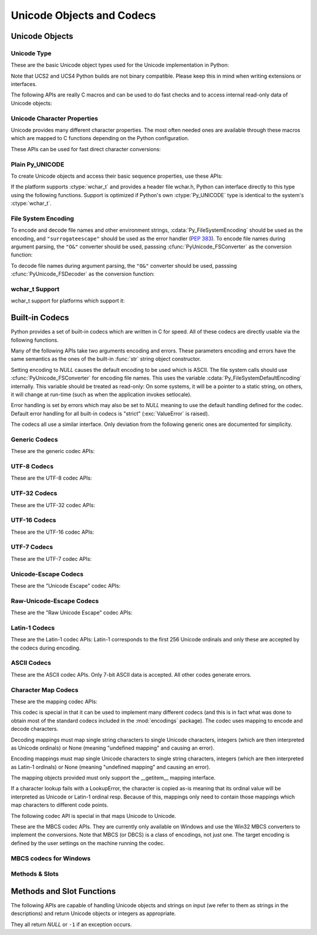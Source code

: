 .. highlightlang:: c

.. _unicodeobjects:

Unicode Objects and Codecs
--------------------------

.. sectionauthor:: Marc-Andre Lemburg <mal@lemburg.com>

Unicode Objects
^^^^^^^^^^^^^^^

Unicode Type
""""""""""""

These are the basic Unicode object types used for the Unicode implementation in
Python:


.. ctype:: Py_UNICODE

   This type represents the storage type which is used by Python internally as
   basis for holding Unicode ordinals.  Python's default builds use a 16-bit type
   for :ctype:`Py_UNICODE` and store Unicode values internally as UCS2. It is also
   possible to build a UCS4 version of Python (most recent Linux distributions come
   with UCS4 builds of Python). These builds then use a 32-bit type for
   :ctype:`Py_UNICODE` and store Unicode data internally as UCS4. On platforms
   where :ctype:`wchar_t` is available and compatible with the chosen Python
   Unicode build variant, :ctype:`Py_UNICODE` is a typedef alias for
   :ctype:`wchar_t` to enhance native platform compatibility. On all other
   platforms, :ctype:`Py_UNICODE` is a typedef alias for either :ctype:`unsigned
   short` (UCS2) or :ctype:`unsigned long` (UCS4).

Note that UCS2 and UCS4 Python builds are not binary compatible. Please keep
this in mind when writing extensions or interfaces.


.. ctype:: PyUnicodeObject

   This subtype of :ctype:`PyObject` represents a Python Unicode object.


.. cvar:: PyTypeObject PyUnicode_Type

   This instance of :ctype:`PyTypeObject` represents the Python Unicode type.  It
   is exposed to Python code as ``str``.

The following APIs are really C macros and can be used to do fast checks and to
access internal read-only data of Unicode objects:


.. cfunction:: int PyUnicode_Check(PyObject *o)

   Return true if the object *o* is a Unicode object or an instance of a Unicode
   subtype.


.. cfunction:: int PyUnicode_CheckExact(PyObject *o)

   Return true if the object *o* is a Unicode object, but not an instance of a
   subtype.


.. cfunction:: Py_ssize_t PyUnicode_GET_SIZE(PyObject *o)

   Return the size of the object.  *o* has to be a :ctype:`PyUnicodeObject` (not
   checked).


.. cfunction:: Py_ssize_t PyUnicode_GET_DATA_SIZE(PyObject *o)

   Return the size of the object's internal buffer in bytes.  *o* has to be a
   :ctype:`PyUnicodeObject` (not checked).


.. cfunction:: Py_UNICODE* PyUnicode_AS_UNICODE(PyObject *o)

   Return a pointer to the internal :ctype:`Py_UNICODE` buffer of the object.  *o*
   has to be a :ctype:`PyUnicodeObject` (not checked).


.. cfunction:: const char* PyUnicode_AS_DATA(PyObject *o)

   Return a pointer to the internal buffer of the object. *o* has to be a
   :ctype:`PyUnicodeObject` (not checked).


.. cfunction:: int PyUnicode_ClearFreeList()

   Clear the free list. Return the total number of freed items.


Unicode Character Properties
""""""""""""""""""""""""""""

Unicode provides many different character properties. The most often needed ones
are available through these macros which are mapped to C functions depending on
the Python configuration.


.. cfunction:: int Py_UNICODE_ISSPACE(Py_UNICODE ch)

   Return 1 or 0 depending on whether *ch* is a whitespace character.


.. cfunction:: int Py_UNICODE_ISLOWER(Py_UNICODE ch)

   Return 1 or 0 depending on whether *ch* is a lowercase character.


.. cfunction:: int Py_UNICODE_ISUPPER(Py_UNICODE ch)

   Return 1 or 0 depending on whether *ch* is an uppercase character.


.. cfunction:: int Py_UNICODE_ISTITLE(Py_UNICODE ch)

   Return 1 or 0 depending on whether *ch* is a titlecase character.


.. cfunction:: int Py_UNICODE_ISLINEBREAK(Py_UNICODE ch)

   Return 1 or 0 depending on whether *ch* is a linebreak character.


.. cfunction:: int Py_UNICODE_ISDECIMAL(Py_UNICODE ch)

   Return 1 or 0 depending on whether *ch* is a decimal character.


.. cfunction:: int Py_UNICODE_ISDIGIT(Py_UNICODE ch)

   Return 1 or 0 depending on whether *ch* is a digit character.


.. cfunction:: int Py_UNICODE_ISNUMERIC(Py_UNICODE ch)

   Return 1 or 0 depending on whether *ch* is a numeric character.


.. cfunction:: int Py_UNICODE_ISALPHA(Py_UNICODE ch)

   Return 1 or 0 depending on whether *ch* is an alphabetic character.


.. cfunction:: int Py_UNICODE_ISALNUM(Py_UNICODE ch)

   Return 1 or 0 depending on whether *ch* is an alphanumeric character.


.. cfunction:: int Py_UNICODE_ISPRINTABLE(Py_UNICODE ch)

   Return 1 or 0 depending on whether *ch* is a printable character.
   Nonprintable characters are those characters defined in the Unicode character
   database as "Other" or "Separator", excepting the ASCII space (0x20) which is
   considered printable.  (Note that printable characters in this context are
   those which should not be escaped when :func:`repr` is invoked on a string.
   It has no bearing on the handling of strings written to :data:`sys.stdout` or
   :data:`sys.stderr`.)


These APIs can be used for fast direct character conversions:


.. cfunction:: Py_UNICODE Py_UNICODE_TOLOWER(Py_UNICODE ch)

   Return the character *ch* converted to lower case.


.. cfunction:: Py_UNICODE Py_UNICODE_TOUPPER(Py_UNICODE ch)

   Return the character *ch* converted to upper case.


.. cfunction:: Py_UNICODE Py_UNICODE_TOTITLE(Py_UNICODE ch)

   Return the character *ch* converted to title case.


.. cfunction:: int Py_UNICODE_TODECIMAL(Py_UNICODE ch)

   Return the character *ch* converted to a decimal positive integer.  Return
   ``-1`` if this is not possible.  This macro does not raise exceptions.


.. cfunction:: int Py_UNICODE_TODIGIT(Py_UNICODE ch)

   Return the character *ch* converted to a single digit integer. Return ``-1`` if
   this is not possible.  This macro does not raise exceptions.


.. cfunction:: double Py_UNICODE_TONUMERIC(Py_UNICODE ch)

   Return the character *ch* converted to a double. Return ``-1.0`` if this is not
   possible.  This macro does not raise exceptions.


Plain Py_UNICODE
""""""""""""""""

To create Unicode objects and access their basic sequence properties, use these
APIs:


.. cfunction:: PyObject* PyUnicode_FromUnicode(const Py_UNICODE *u, Py_ssize_t size)

   Create a Unicode Object from the Py_UNICODE buffer *u* of the given size. *u*
   may be *NULL* which causes the contents to be undefined. It is the user's
   responsibility to fill in the needed data.  The buffer is copied into the new
   object. If the buffer is not *NULL*, the return value might be a shared object.
   Therefore, modification of the resulting Unicode object is only allowed when *u*
   is *NULL*.


.. cfunction:: PyObject* PyUnicode_FromStringAndSize(const char *u, Py_ssize_t size)

   Create a Unicode Object from the char buffer *u*.  The bytes will be interpreted
   as being UTF-8 encoded.  *u* may also be *NULL* which
   causes the contents to be undefined. It is the user's responsibility to fill in
   the needed data.  The buffer is copied into the new object. If the buffer is not
   *NULL*, the return value might be a shared object. Therefore, modification of
   the resulting Unicode object is only allowed when *u* is *NULL*.


.. cfunction:: PyObject *PyUnicode_FromString(const char *u)

   Create a Unicode object from an UTF-8 encoded null-terminated char buffer
   *u*.


.. cfunction:: PyObject* PyUnicode_FromFormat(const char *format, ...)

   Take a C :cfunc:`printf`\ -style *format* string and a variable number of
   arguments, calculate the size of the resulting Python unicode string and return
   a string with the values formatted into it.  The variable arguments must be C
   types and must correspond exactly to the format characters in the *format*
   string.  The following format characters are allowed:

   .. % This should be exactly the same as the table in PyErr_Format.
   .. % The descriptions for %zd and %zu are wrong, but the truth is complicated
   .. % because not all compilers support the %z width modifier -- we fake it
   .. % when necessary via interpolating PY_FORMAT_SIZE_T.
   .. % Similar comments apply to the %ll width modifier and
   .. % PY_FORMAT_LONG_LONG.

   +-------------------+---------------------+--------------------------------+
   | Format Characters | Type                | Comment                        |
   +===================+=====================+================================+
   | :attr:`%%`        | *n/a*               | The literal % character.       |
   +-------------------+---------------------+--------------------------------+
   | :attr:`%c`        | int                 | A single character,            |
   |                   |                     | represented as an C int.       |
   +-------------------+---------------------+--------------------------------+
   | :attr:`%d`        | int                 | Exactly equivalent to          |
   |                   |                     | ``printf("%d")``.              |
   +-------------------+---------------------+--------------------------------+
   | :attr:`%u`        | unsigned int        | Exactly equivalent to          |
   |                   |                     | ``printf("%u")``.              |
   +-------------------+---------------------+--------------------------------+
   | :attr:`%ld`       | long                | Exactly equivalent to          |
   |                   |                     | ``printf("%ld")``.             |
   +-------------------+---------------------+--------------------------------+
   | :attr:`%lu`       | unsigned long       | Exactly equivalent to          |
   |                   |                     | ``printf("%lu")``.             |
   +-------------------+---------------------+--------------------------------+
   | :attr:`%lld`      | long long           | Exactly equivalent to          |
   |                   |                     | ``printf("%lld")``.            |
   +-------------------+---------------------+--------------------------------+
   | :attr:`%llu`      | unsigned long long  | Exactly equivalent to          |
   |                   |                     | ``printf("%llu")``.            |
   +-------------------+---------------------+--------------------------------+
   | :attr:`%zd`       | Py_ssize_t          | Exactly equivalent to          |
   |                   |                     | ``printf("%zd")``.             |
   +-------------------+---------------------+--------------------------------+
   | :attr:`%zu`       | size_t              | Exactly equivalent to          |
   |                   |                     | ``printf("%zu")``.             |
   +-------------------+---------------------+--------------------------------+
   | :attr:`%i`        | int                 | Exactly equivalent to          |
   |                   |                     | ``printf("%i")``.              |
   +-------------------+---------------------+--------------------------------+
   | :attr:`%x`        | int                 | Exactly equivalent to          |
   |                   |                     | ``printf("%x")``.              |
   +-------------------+---------------------+--------------------------------+
   | :attr:`%s`        | char\*              | A null-terminated C character  |
   |                   |                     | array.                         |
   +-------------------+---------------------+--------------------------------+
   | :attr:`%p`        | void\*              | The hex representation of a C  |
   |                   |                     | pointer. Mostly equivalent to  |
   |                   |                     | ``printf("%p")`` except that   |
   |                   |                     | it is guaranteed to start with |
   |                   |                     | the literal ``0x`` regardless  |
   |                   |                     | of what the platform's         |
   |                   |                     | ``printf`` yields.             |
   +-------------------+---------------------+--------------------------------+
   | :attr:`%A`        | PyObject\*          | The result of calling          |
   |                   |                     | :func:`ascii`.                 |
   +-------------------+---------------------+--------------------------------+
   | :attr:`%U`        | PyObject\*          | A unicode object.              |
   +-------------------+---------------------+--------------------------------+
   | :attr:`%V`        | PyObject\*, char \* | A unicode object (which may be |
   |                   |                     | *NULL*) and a null-terminated  |
   |                   |                     | C character array as a second  |
   |                   |                     | parameter (which will be used, |
   |                   |                     | if the first parameter is      |
   |                   |                     | *NULL*).                       |
   +-------------------+---------------------+--------------------------------+
   | :attr:`%S`        | PyObject\*          | The result of calling          |
   |                   |                     | :cfunc:`PyObject_Str`.         |
   +-------------------+---------------------+--------------------------------+
   | :attr:`%R`        | PyObject\*          | The result of calling          |
   |                   |                     | :cfunc:`PyObject_Repr`.        |
   +-------------------+---------------------+--------------------------------+

   An unrecognized format character causes all the rest of the format string to be
   copied as-is to the result string, and any extra arguments discarded.

   .. note::

      The `"%lld"` and `"%llu"` format specifiers are only available
      when :const:`HAVE_LONG_LONG` is defined.

   .. versionchanged:: 3.2
      Support for ``"%lld"`` and ``"%llu"`` added.


.. cfunction:: PyObject* PyUnicode_FromFormatV(const char *format, va_list vargs)

   Identical to :cfunc:`PyUnicode_FromFormat` except that it takes exactly two
   arguments.


.. cfunction:: Py_UNICODE* PyUnicode_AsUnicode(PyObject *unicode)

   Return a read-only pointer to the Unicode object's internal :ctype:`Py_UNICODE`
   buffer, *NULL* if *unicode* is not a Unicode object.


.. cfunction:: Py_UNICODE* PyUnicode_AsUnicodeCopy(PyObject *unicode)

   Create a copy of a unicode string ending with a nul character. Return *NULL*
   and raise a :exc:`MemoryError` exception on memory allocation failure,
   otherwise return a new allocated buffer (use :cfunc:`PyMem_Free` to free the
   buffer).

   .. versionadded:: 3.2


.. cfunction:: Py_ssize_t PyUnicode_GetSize(PyObject *unicode)

   Return the length of the Unicode object.


.. cfunction:: PyObject* PyUnicode_FromEncodedObject(PyObject *obj, const char *encoding, const char *errors)

   Coerce an encoded object *obj* to an Unicode object and return a reference with
   incremented refcount.

   :class:`bytes`, :class:`bytearray` and other char buffer compatible objects
   are decoded according to the given encoding and using the error handling
   defined by errors. Both can be *NULL* to have the interface use the default
   values (see the next section for details).

   All other objects, including Unicode objects, cause a :exc:`TypeError` to be
   set.

   The API returns *NULL* if there was an error.  The caller is responsible for
   decref'ing the returned objects.


.. cfunction:: PyObject* PyUnicode_FromObject(PyObject *obj)

   Shortcut for ``PyUnicode_FromEncodedObject(obj, NULL, "strict")`` which is used
   throughout the interpreter whenever coercion to Unicode is needed.

If the platform supports :ctype:`wchar_t` and provides a header file wchar.h,
Python can interface directly to this type using the following functions.
Support is optimized if Python's own :ctype:`Py_UNICODE` type is identical to
the system's :ctype:`wchar_t`.


File System Encoding
""""""""""""""""""""

To encode and decode file names and other environment strings,
:cdata:`Py_FileSystemEncoding` should be used as the encoding, and
``"surrogateescape"`` should be used as the error handler (:pep:`383`). To
encode file names during argument parsing, the ``"O&"`` converter should be
used, passsing :cfunc:`PyUnicode_FSConverter` as the conversion function:

.. cfunction:: int PyUnicode_FSConverter(PyObject* obj, void* result)

   ParseTuple converter: encode :class:`str` objects to :class:`bytes` using
   :cfunc:`PyUnicode_EncodeFSDefault`; :class:`bytes` objects are output as-is.
   *result* must be a :ctype:`PyBytesObject*` which must be released when it is
   no longer used.

   .. versionadded:: 3.1


To decode file names during argument parsing, the ``"O&"`` converter should be
used, passsing :cfunc:`PyUnicode_FSDecoder` as the conversion function:

.. cfunction:: int PyUnicode_FSDecoder(PyObject* obj, void* result)

   ParseTuple converter: decode :class:`bytes` objects to :class:`str` using
   :cfunc:`PyUnicode_DecodeFSDefaultAndSize`; :class:`str` objects are output
   as-is. *result* must be a :ctype:`PyUnicodeObject*` which must be released
   when it is no longer used.

   .. versionadded:: 3.2


.. cfunction:: PyObject* PyUnicode_DecodeFSDefaultAndSize(const char *s, Py_ssize_t size)

   Decode a null-terminated string using :cdata:`Py_FileSystemDefaultEncoding`
   and the ``"surrogateescape"`` error handler.

   If :cdata:`Py_FileSystemDefaultEncoding` is not set, fall back to UTF-8.

   Use :cfunc:`PyUnicode_DecodeFSDefaultAndSize` if you know the string length.


.. cfunction:: PyObject* PyUnicode_DecodeFSDefault(const char *s)

   Decode a string using :cdata:`Py_FileSystemDefaultEncoding` and
   the ``"surrogateescape"`` error handler.

   If :cdata:`Py_FileSystemDefaultEncoding` is not set, fall back to UTF-8.


.. cfunction:: PyObject* PyUnicode_EncodeFSDefault(PyObject *unicode)

   Encode a Unicode object to :cdata:`Py_FileSystemDefaultEncoding` with the
   ``'surrogateescape'`` error handler, and return :class:`bytes`.

   If :cdata:`Py_FileSystemDefaultEncoding` is not set, fall back to UTF-8.

   .. versionadded:: 3.2


wchar_t Support
"""""""""""""""

wchar_t support for platforms which support it:

.. cfunction:: PyObject* PyUnicode_FromWideChar(const wchar_t *w, Py_ssize_t size)

   Create a Unicode object from the :ctype:`wchar_t` buffer *w* of the given size.
   Passing -1 as the size indicates that the function must itself compute the length,
   using wcslen.
   Return *NULL* on failure.


.. cfunction:: Py_ssize_t PyUnicode_AsWideChar(PyUnicodeObject *unicode, wchar_t *w, Py_ssize_t size)

   Copy the Unicode object contents into the :ctype:`wchar_t` buffer *w*.  At most
   *size* :ctype:`wchar_t` characters are copied (excluding a possibly trailing
   0-termination character).  Return the number of :ctype:`wchar_t` characters
   copied or -1 in case of an error.  Note that the resulting :ctype:`wchar_t`
   string may or may not be 0-terminated.  It is the responsibility of the caller
   to make sure that the :ctype:`wchar_t` string is 0-terminated in case this is
   required by the application.


.. _builtincodecs:

Built-in Codecs
^^^^^^^^^^^^^^^

Python provides a set of built-in codecs which are written in C for speed. All of
these codecs are directly usable via the following functions.

Many of the following APIs take two arguments encoding and errors. These
parameters encoding and errors have the same semantics as the ones of the
built-in :func:`str` string object constructor.

Setting encoding to *NULL* causes the default encoding to be used
which is ASCII.  The file system calls should use
:cfunc:`PyUnicode_FSConverter` for encoding file names. This uses the
variable :cdata:`Py_FileSystemDefaultEncoding` internally. This
variable should be treated as read-only: On some systems, it will be a
pointer to a static string, on others, it will change at run-time
(such as when the application invokes setlocale).

Error handling is set by errors which may also be set to *NULL* meaning to use
the default handling defined for the codec.  Default error handling for all
built-in codecs is "strict" (:exc:`ValueError` is raised).

The codecs all use a similar interface.  Only deviation from the following
generic ones are documented for simplicity.


Generic Codecs
""""""""""""""

These are the generic codec APIs:


.. cfunction:: PyObject* PyUnicode_Decode(const char *s, Py_ssize_t size, const char *encoding, const char *errors)

   Create a Unicode object by decoding *size* bytes of the encoded string *s*.
   *encoding* and *errors* have the same meaning as the parameters of the same name
   in the :func:`unicode` built-in function.  The codec to be used is looked up
   using the Python codec registry.  Return *NULL* if an exception was raised by
   the codec.


.. cfunction:: PyObject* PyUnicode_Encode(const Py_UNICODE *s, Py_ssize_t size, const char *encoding, const char *errors)

   Encode the :ctype:`Py_UNICODE` buffer of the given size and return a Python
   bytes object.  *encoding* and *errors* have the same meaning as the
   parameters of the same name in the Unicode :meth:`encode` method.  The codec
   to be used is looked up using the Python codec registry.  Return *NULL* if an
   exception was raised by the codec.


.. cfunction:: PyObject* PyUnicode_AsEncodedString(PyObject *unicode, const char *encoding, const char *errors)

   Encode a Unicode object and return the result as Python bytes object.
   *encoding* and *errors* have the same meaning as the parameters of the same
   name in the Unicode :meth:`encode` method. The codec to be used is looked up
   using the Python codec registry. Return *NULL* if an exception was raised by
   the codec.


UTF-8 Codecs
""""""""""""

These are the UTF-8 codec APIs:


.. cfunction:: PyObject* PyUnicode_DecodeUTF8(const char *s, Py_ssize_t size, const char *errors)

   Create a Unicode object by decoding *size* bytes of the UTF-8 encoded string
   *s*. Return *NULL* if an exception was raised by the codec.


.. cfunction:: PyObject* PyUnicode_DecodeUTF8Stateful(const char *s, Py_ssize_t size, const char *errors, Py_ssize_t *consumed)

   If *consumed* is *NULL*, behave like :cfunc:`PyUnicode_DecodeUTF8`. If
   *consumed* is not *NULL*, trailing incomplete UTF-8 byte sequences will not be
   treated as an error. Those bytes will not be decoded and the number of bytes
   that have been decoded will be stored in *consumed*.


.. cfunction:: PyObject* PyUnicode_EncodeUTF8(const Py_UNICODE *s, Py_ssize_t size, const char *errors)

   Encode the :ctype:`Py_UNICODE` buffer of the given size using UTF-8 and
   return a Python bytes object.  Return *NULL* if an exception was raised by
   the codec.


.. cfunction:: PyObject* PyUnicode_AsUTF8String(PyObject *unicode)

   Encode a Unicode object using UTF-8 and return the result as Python bytes
   object.  Error handling is "strict".  Return *NULL* if an exception was
   raised by the codec.


UTF-32 Codecs
"""""""""""""

These are the UTF-32 codec APIs:


.. cfunction:: PyObject* PyUnicode_DecodeUTF32(const char *s, Py_ssize_t size, const char *errors, int *byteorder)

   Decode *length* bytes from a UTF-32 encoded buffer string and return the
   corresponding Unicode object.  *errors* (if non-*NULL*) defines the error
   handling. It defaults to "strict".

   If *byteorder* is non-*NULL*, the decoder starts decoding using the given byte
   order::

      *byteorder == -1: little endian
      *byteorder == 0:  native order
      *byteorder == 1:  big endian

   If ``*byteorder`` is zero, and the first four bytes of the input data are a
   byte order mark (BOM), the decoder switches to this byte order and the BOM is
   not copied into the resulting Unicode string.  If ``*byteorder`` is ``-1`` or
   ``1``, any byte order mark is copied to the output.

   After completion, *\*byteorder* is set to the current byte order at the end
   of input data.

   In a narrow build codepoints outside the BMP will be decoded as surrogate pairs.

   If *byteorder* is *NULL*, the codec starts in native order mode.

   Return *NULL* if an exception was raised by the codec.


.. cfunction:: PyObject* PyUnicode_DecodeUTF32Stateful(const char *s, Py_ssize_t size, const char *errors, int *byteorder, Py_ssize_t *consumed)

   If *consumed* is *NULL*, behave like :cfunc:`PyUnicode_DecodeUTF32`. If
   *consumed* is not *NULL*, :cfunc:`PyUnicode_DecodeUTF32Stateful` will not treat
   trailing incomplete UTF-32 byte sequences (such as a number of bytes not divisible
   by four) as an error. Those bytes will not be decoded and the number of bytes
   that have been decoded will be stored in *consumed*.


.. cfunction:: PyObject* PyUnicode_EncodeUTF32(const Py_UNICODE *s, Py_ssize_t size, const char *errors, int byteorder)

   Return a Python bytes object holding the UTF-32 encoded value of the Unicode
   data in *s*.  Output is written according to the following byte order::

      byteorder == -1: little endian
      byteorder == 0:  native byte order (writes a BOM mark)
      byteorder == 1:  big endian

   If byteorder is ``0``, the output string will always start with the Unicode BOM
   mark (U+FEFF). In the other two modes, no BOM mark is prepended.

   If *Py_UNICODE_WIDE* is not defined, surrogate pairs will be output
   as a single codepoint.

   Return *NULL* if an exception was raised by the codec.


.. cfunction:: PyObject* PyUnicode_AsUTF32String(PyObject *unicode)

   Return a Python byte string using the UTF-32 encoding in native byte
   order. The string always starts with a BOM mark.  Error handling is "strict".
   Return *NULL* if an exception was raised by the codec.


UTF-16 Codecs
"""""""""""""

These are the UTF-16 codec APIs:


.. cfunction:: PyObject* PyUnicode_DecodeUTF16(const char *s, Py_ssize_t size, const char *errors, int *byteorder)

   Decode *length* bytes from a UTF-16 encoded buffer string and return the
   corresponding Unicode object.  *errors* (if non-*NULL*) defines the error
   handling. It defaults to "strict".

   If *byteorder* is non-*NULL*, the decoder starts decoding using the given byte
   order::

      *byteorder == -1: little endian
      *byteorder == 0:  native order
      *byteorder == 1:  big endian

   If ``*byteorder`` is zero, and the first two bytes of the input data are a
   byte order mark (BOM), the decoder switches to this byte order and the BOM is
   not copied into the resulting Unicode string.  If ``*byteorder`` is ``-1`` or
   ``1``, any byte order mark is copied to the output (where it will result in
   either a ``\ufeff`` or a ``\ufffe`` character).

   After completion, *\*byteorder* is set to the current byte order at the end
   of input data.

   If *byteorder* is *NULL*, the codec starts in native order mode.

   Return *NULL* if an exception was raised by the codec.


.. cfunction:: PyObject* PyUnicode_DecodeUTF16Stateful(const char *s, Py_ssize_t size, const char *errors, int *byteorder, Py_ssize_t *consumed)

   If *consumed* is *NULL*, behave like :cfunc:`PyUnicode_DecodeUTF16`. If
   *consumed* is not *NULL*, :cfunc:`PyUnicode_DecodeUTF16Stateful` will not treat
   trailing incomplete UTF-16 byte sequences (such as an odd number of bytes or a
   split surrogate pair) as an error. Those bytes will not be decoded and the
   number of bytes that have been decoded will be stored in *consumed*.


.. cfunction:: PyObject* PyUnicode_EncodeUTF16(const Py_UNICODE *s, Py_ssize_t size, const char *errors, int byteorder)

   Return a Python bytes object holding the UTF-16 encoded value of the Unicode
   data in *s*.  Output is written according to the following byte order::

      byteorder == -1: little endian
      byteorder == 0:  native byte order (writes a BOM mark)
      byteorder == 1:  big endian

   If byteorder is ``0``, the output string will always start with the Unicode BOM
   mark (U+FEFF). In the other two modes, no BOM mark is prepended.

   If *Py_UNICODE_WIDE* is defined, a single :ctype:`Py_UNICODE` value may get
   represented as a surrogate pair. If it is not defined, each :ctype:`Py_UNICODE`
   values is interpreted as an UCS-2 character.

   Return *NULL* if an exception was raised by the codec.


.. cfunction:: PyObject* PyUnicode_AsUTF16String(PyObject *unicode)

   Return a Python byte string using the UTF-16 encoding in native byte
   order. The string always starts with a BOM mark.  Error handling is "strict".
   Return *NULL* if an exception was raised by the codec.


UTF-7 Codecs
""""""""""""

These are the UTF-7 codec APIs:


.. cfunction:: PyObject* PyUnicode_DecodeUTF7(const char *s, Py_ssize_t size, const char *errors)

   Create a Unicode object by decoding *size* bytes of the UTF-7 encoded string
   *s*.  Return *NULL* if an exception was raised by the codec.


.. cfunction:: PyObject* PyUnicode_DecodeUTF7Stateful(const char *s, Py_ssize_t size, const char *errors, Py_ssize_t *consumed)

   If *consumed* is *NULL*, behave like :cfunc:`PyUnicode_DecodeUTF7`.  If
   *consumed* is not *NULL*, trailing incomplete UTF-7 base-64 sections will not
   be treated as an error.  Those bytes will not be decoded and the number of
   bytes that have been decoded will be stored in *consumed*.


.. cfunction:: PyObject* PyUnicode_EncodeUTF7(const Py_UNICODE *s, Py_ssize_t size, int base64SetO, int base64WhiteSpace, const char *errors)

   Encode the :ctype:`Py_UNICODE` buffer of the given size using UTF-7 and
   return a Python bytes object.  Return *NULL* if an exception was raised by
   the codec.

   If *base64SetO* is nonzero, "Set O" (punctuation that has no otherwise
   special meaning) will be encoded in base-64.  If *base64WhiteSpace* is
   nonzero, whitespace will be encoded in base-64.  Both are set to zero for the
   Python "utf-7" codec.


Unicode-Escape Codecs
"""""""""""""""""""""

These are the "Unicode Escape" codec APIs:


.. cfunction:: PyObject* PyUnicode_DecodeUnicodeEscape(const char *s, Py_ssize_t size, const char *errors)

   Create a Unicode object by decoding *size* bytes of the Unicode-Escape encoded
   string *s*.  Return *NULL* if an exception was raised by the codec.


.. cfunction:: PyObject* PyUnicode_EncodeUnicodeEscape(const Py_UNICODE *s, Py_ssize_t size)

   Encode the :ctype:`Py_UNICODE` buffer of the given size using Unicode-Escape and
   return a Python string object.  Return *NULL* if an exception was raised by the
   codec.


.. cfunction:: PyObject* PyUnicode_AsUnicodeEscapeString(PyObject *unicode)

   Encode a Unicode object using Unicode-Escape and return the result as Python
   string object.  Error handling is "strict". Return *NULL* if an exception was
   raised by the codec.


Raw-Unicode-Escape Codecs
"""""""""""""""""""""""""

These are the "Raw Unicode Escape" codec APIs:


.. cfunction:: PyObject* PyUnicode_DecodeRawUnicodeEscape(const char *s, Py_ssize_t size, const char *errors)

   Create a Unicode object by decoding *size* bytes of the Raw-Unicode-Escape
   encoded string *s*.  Return *NULL* if an exception was raised by the codec.


.. cfunction:: PyObject* PyUnicode_EncodeRawUnicodeEscape(const Py_UNICODE *s, Py_ssize_t size, const char *errors)

   Encode the :ctype:`Py_UNICODE` buffer of the given size using Raw-Unicode-Escape
   and return a Python string object.  Return *NULL* if an exception was raised by
   the codec.


.. cfunction:: PyObject* PyUnicode_AsRawUnicodeEscapeString(PyObject *unicode)

   Encode a Unicode object using Raw-Unicode-Escape and return the result as
   Python string object. Error handling is "strict". Return *NULL* if an exception
   was raised by the codec.


Latin-1 Codecs
""""""""""""""

These are the Latin-1 codec APIs: Latin-1 corresponds to the first 256 Unicode
ordinals and only these are accepted by the codecs during encoding.


.. cfunction:: PyObject* PyUnicode_DecodeLatin1(const char *s, Py_ssize_t size, const char *errors)

   Create a Unicode object by decoding *size* bytes of the Latin-1 encoded string
   *s*.  Return *NULL* if an exception was raised by the codec.


.. cfunction:: PyObject* PyUnicode_EncodeLatin1(const Py_UNICODE *s, Py_ssize_t size, const char *errors)

   Encode the :ctype:`Py_UNICODE` buffer of the given size using Latin-1 and
   return a Python bytes object.  Return *NULL* if an exception was raised by
   the codec.


.. cfunction:: PyObject* PyUnicode_AsLatin1String(PyObject *unicode)

   Encode a Unicode object using Latin-1 and return the result as Python bytes
   object.  Error handling is "strict".  Return *NULL* if an exception was
   raised by the codec.


ASCII Codecs
""""""""""""

These are the ASCII codec APIs.  Only 7-bit ASCII data is accepted. All other
codes generate errors.


.. cfunction:: PyObject* PyUnicode_DecodeASCII(const char *s, Py_ssize_t size, const char *errors)

   Create a Unicode object by decoding *size* bytes of the ASCII encoded string
   *s*.  Return *NULL* if an exception was raised by the codec.


.. cfunction:: PyObject* PyUnicode_EncodeASCII(const Py_UNICODE *s, Py_ssize_t size, const char *errors)

   Encode the :ctype:`Py_UNICODE` buffer of the given size using ASCII and
   return a Python bytes object.  Return *NULL* if an exception was raised by
   the codec.


.. cfunction:: PyObject* PyUnicode_AsASCIIString(PyObject *unicode)

   Encode a Unicode object using ASCII and return the result as Python bytes
   object.  Error handling is "strict".  Return *NULL* if an exception was
   raised by the codec.


Character Map Codecs
""""""""""""""""""""

These are the mapping codec APIs:

This codec is special in that it can be used to implement many different codecs
(and this is in fact what was done to obtain most of the standard codecs
included in the :mod:`encodings` package). The codec uses mapping to encode and
decode characters.

Decoding mappings must map single string characters to single Unicode
characters, integers (which are then interpreted as Unicode ordinals) or None
(meaning "undefined mapping" and causing an error).

Encoding mappings must map single Unicode characters to single string
characters, integers (which are then interpreted as Latin-1 ordinals) or None
(meaning "undefined mapping" and causing an error).

The mapping objects provided must only support the __getitem__ mapping
interface.

If a character lookup fails with a LookupError, the character is copied as-is
meaning that its ordinal value will be interpreted as Unicode or Latin-1 ordinal
resp. Because of this, mappings only need to contain those mappings which map
characters to different code points.


.. cfunction:: PyObject* PyUnicode_DecodeCharmap(const char *s, Py_ssize_t size, PyObject *mapping, const char *errors)

   Create a Unicode object by decoding *size* bytes of the encoded string *s* using
   the given *mapping* object.  Return *NULL* if an exception was raised by the
   codec. If *mapping* is *NULL* latin-1 decoding will be done. Else it can be a
   dictionary mapping byte or a unicode string, which is treated as a lookup table.
   Byte values greater that the length of the string and U+FFFE "characters" are
   treated as "undefined mapping".


.. cfunction:: PyObject* PyUnicode_EncodeCharmap(const Py_UNICODE *s, Py_ssize_t size, PyObject *mapping, const char *errors)

   Encode the :ctype:`Py_UNICODE` buffer of the given size using the given
   *mapping* object and return a Python string object. Return *NULL* if an
   exception was raised by the codec.


.. cfunction:: PyObject* PyUnicode_AsCharmapString(PyObject *unicode, PyObject *mapping)

   Encode a Unicode object using the given *mapping* object and return the result
   as Python string object.  Error handling is "strict".  Return *NULL* if an
   exception was raised by the codec.

The following codec API is special in that maps Unicode to Unicode.


.. cfunction:: PyObject* PyUnicode_TranslateCharmap(const Py_UNICODE *s, Py_ssize_t size, PyObject *table, const char *errors)

   Translate a :ctype:`Py_UNICODE` buffer of the given length by applying a
   character mapping *table* to it and return the resulting Unicode object.  Return
   *NULL* when an exception was raised by the codec.

   The *mapping* table must map Unicode ordinal integers to Unicode ordinal
   integers or None (causing deletion of the character).

   Mapping tables need only provide the :meth:`__getitem__` interface; dictionaries
   and sequences work well.  Unmapped character ordinals (ones which cause a
   :exc:`LookupError`) are left untouched and are copied as-is.


These are the MBCS codec APIs. They are currently only available on Windows and
use the Win32 MBCS converters to implement the conversions.  Note that MBCS (or
DBCS) is a class of encodings, not just one.  The target encoding is defined by
the user settings on the machine running the codec.


MBCS codecs for Windows
"""""""""""""""""""""""


.. cfunction:: PyObject* PyUnicode_DecodeMBCS(const char *s, Py_ssize_t size, const char *errors)

   Create a Unicode object by decoding *size* bytes of the MBCS encoded string *s*.
   Return *NULL* if an exception was raised by the codec.


.. cfunction:: PyObject* PyUnicode_DecodeMBCSStateful(const char *s, int size, const char *errors, int *consumed)

   If *consumed* is *NULL*, behave like :cfunc:`PyUnicode_DecodeMBCS`. If
   *consumed* is not *NULL*, :cfunc:`PyUnicode_DecodeMBCSStateful` will not decode
   trailing lead byte and the number of bytes that have been decoded will be stored
   in *consumed*.


.. cfunction:: PyObject* PyUnicode_EncodeMBCS(const Py_UNICODE *s, Py_ssize_t size, const char *errors)

   Encode the :ctype:`Py_UNICODE` buffer of the given size using MBCS and return
   a Python bytes object.  Return *NULL* if an exception was raised by the
   codec.


.. cfunction:: PyObject* PyUnicode_AsMBCSString(PyObject *unicode)

   Encode a Unicode object using MBCS and return the result as Python bytes
   object.  Error handling is "strict".  Return *NULL* if an exception was
   raised by the codec.


Methods & Slots
"""""""""""""""


.. _unicodemethodsandslots:

Methods and Slot Functions
^^^^^^^^^^^^^^^^^^^^^^^^^^

The following APIs are capable of handling Unicode objects and strings on input
(we refer to them as strings in the descriptions) and return Unicode objects or
integers as appropriate.

They all return *NULL* or ``-1`` if an exception occurs.


.. cfunction:: PyObject* PyUnicode_Concat(PyObject *left, PyObject *right)

   Concat two strings giving a new Unicode string.


.. cfunction:: PyObject* PyUnicode_Split(PyObject *s, PyObject *sep, Py_ssize_t maxsplit)

   Split a string giving a list of Unicode strings.  If sep is *NULL*, splitting
   will be done at all whitespace substrings.  Otherwise, splits occur at the given
   separator.  At most *maxsplit* splits will be done.  If negative, no limit is
   set.  Separators are not included in the resulting list.


.. cfunction:: PyObject* PyUnicode_Splitlines(PyObject *s, int keepend)

   Split a Unicode string at line breaks, returning a list of Unicode strings.
   CRLF is considered to be one line break.  If *keepend* is 0, the Line break
   characters are not included in the resulting strings.


.. cfunction:: PyObject* PyUnicode_Translate(PyObject *str, PyObject *table, const char *errors)

   Translate a string by applying a character mapping table to it and return the
   resulting Unicode object.

   The mapping table must map Unicode ordinal integers to Unicode ordinal integers
   or None (causing deletion of the character).

   Mapping tables need only provide the :meth:`__getitem__` interface; dictionaries
   and sequences work well.  Unmapped character ordinals (ones which cause a
   :exc:`LookupError`) are left untouched and are copied as-is.

   *errors* has the usual meaning for codecs. It may be *NULL* which indicates to
   use the default error handling.


.. cfunction:: PyObject* PyUnicode_Join(PyObject *separator, PyObject *seq)

   Join a sequence of strings using the given separator and return the resulting
   Unicode string.


.. cfunction:: int PyUnicode_Tailmatch(PyObject *str, PyObject *substr, Py_ssize_t start, Py_ssize_t end, int direction)

   Return 1 if *substr* matches *str*[*start*:*end*] at the given tail end
   (*direction* == -1 means to do a prefix match, *direction* == 1 a suffix match),
   0 otherwise. Return ``-1`` if an error occurred.


.. cfunction:: Py_ssize_t PyUnicode_Find(PyObject *str, PyObject *substr, Py_ssize_t start, Py_ssize_t end, int direction)

   Return the first position of *substr* in *str*[*start*:*end*] using the given
   *direction* (*direction* == 1 means to do a forward search, *direction* == -1 a
   backward search).  The return value is the index of the first match; a value of
   ``-1`` indicates that no match was found, and ``-2`` indicates that an error
   occurred and an exception has been set.


.. cfunction:: Py_ssize_t PyUnicode_Count(PyObject *str, PyObject *substr, Py_ssize_t start, Py_ssize_t end)

   Return the number of non-overlapping occurrences of *substr* in
   ``str[start:end]``.  Return ``-1`` if an error occurred.


.. cfunction:: PyObject* PyUnicode_Replace(PyObject *str, PyObject *substr, PyObject *replstr, Py_ssize_t maxcount)

   Replace at most *maxcount* occurrences of *substr* in *str* with *replstr* and
   return the resulting Unicode object. *maxcount* == -1 means replace all
   occurrences.


.. cfunction:: int PyUnicode_Compare(PyObject *left, PyObject *right)

   Compare two strings and return -1, 0, 1 for less than, equal, and greater than,
   respectively.


.. cfunction:: int PyUnicode_CompareWithASCIIString(PyObject *uni, char *string)

   Compare a unicode object, *uni*, with *string* and return -1, 0, 1 for less
   than, equal, and greater than, respectively.


.. cfunction:: int PyUnicode_RichCompare(PyObject *left,  PyObject *right,  int op)

   Rich compare two unicode strings and return one of the following:

   * ``NULL`` in case an exception was raised
   * :const:`Py_True` or :const:`Py_False` for successful comparisons
   * :const:`Py_NotImplemented` in case the type combination is unknown

   Note that :const:`Py_EQ` and :const:`Py_NE` comparisons can cause a
   :exc:`UnicodeWarning` in case the conversion of the arguments to Unicode fails
   with a :exc:`UnicodeDecodeError`.

   Possible values for *op* are :const:`Py_GT`, :const:`Py_GE`, :const:`Py_EQ`,
   :const:`Py_NE`, :const:`Py_LT`, and :const:`Py_LE`.


.. cfunction:: PyObject* PyUnicode_Format(PyObject *format, PyObject *args)

   Return a new string object from *format* and *args*; this is analogous to
   ``format % args``.  The *args* argument must be a tuple.


.. cfunction:: int PyUnicode_Contains(PyObject *container, PyObject *element)

   Check whether *element* is contained in *container* and return true or false
   accordingly.

   *element* has to coerce to a one element Unicode string. ``-1`` is returned if
   there was an error.


.. cfunction:: void PyUnicode_InternInPlace(PyObject **string)

   Intern the argument *\*string* in place.  The argument must be the address of a
   pointer variable pointing to a Python unicode string object.  If there is an
   existing interned string that is the same as *\*string*, it sets *\*string* to
   it (decrementing the reference count of the old string object and incrementing
   the reference count of the interned string object), otherwise it leaves
   *\*string* alone and interns it (incrementing its reference count).
   (Clarification: even though there is a lot of talk about reference counts, think
   of this function as reference-count-neutral; you own the object after the call
   if and only if you owned it before the call.)


.. cfunction:: PyObject* PyUnicode_InternFromString(const char *v)

   A combination of :cfunc:`PyUnicode_FromString` and
   :cfunc:`PyUnicode_InternInPlace`, returning either a new unicode string object
   that has been interned, or a new ("owned") reference to an earlier interned
   string object with the same value.


